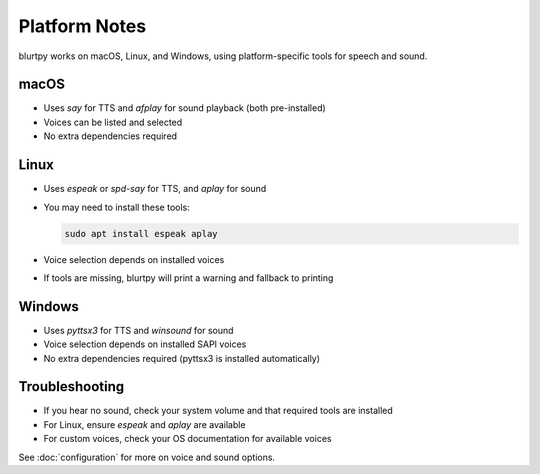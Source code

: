 Platform Notes
==============

blurtpy works on macOS, Linux, and Windows, using platform-specific tools for speech and sound.

macOS
-----
- Uses `say` for TTS and `afplay` for sound playback (both pre-installed)
- Voices can be listed and selected
- No extra dependencies required

Linux
-----
- Uses `espeak` or `spd-say` for TTS, and `aplay` for sound
- You may need to install these tools:

  .. code-block:: bash

      sudo apt install espeak aplay

- Voice selection depends on installed voices
- If tools are missing, blurtpy will print a warning and fallback to printing

Windows
-------
- Uses `pyttsx3` for TTS and `winsound` for sound
- Voice selection depends on installed SAPI voices
- No extra dependencies required (pyttsx3 is installed automatically)

Troubleshooting
---------------
- If you hear no sound, check your system volume and that required tools are installed
- For Linux, ensure `espeak` and `aplay` are available
- For custom voices, check your OS documentation for available voices

See :doc:`configuration` for more on voice and sound options. 